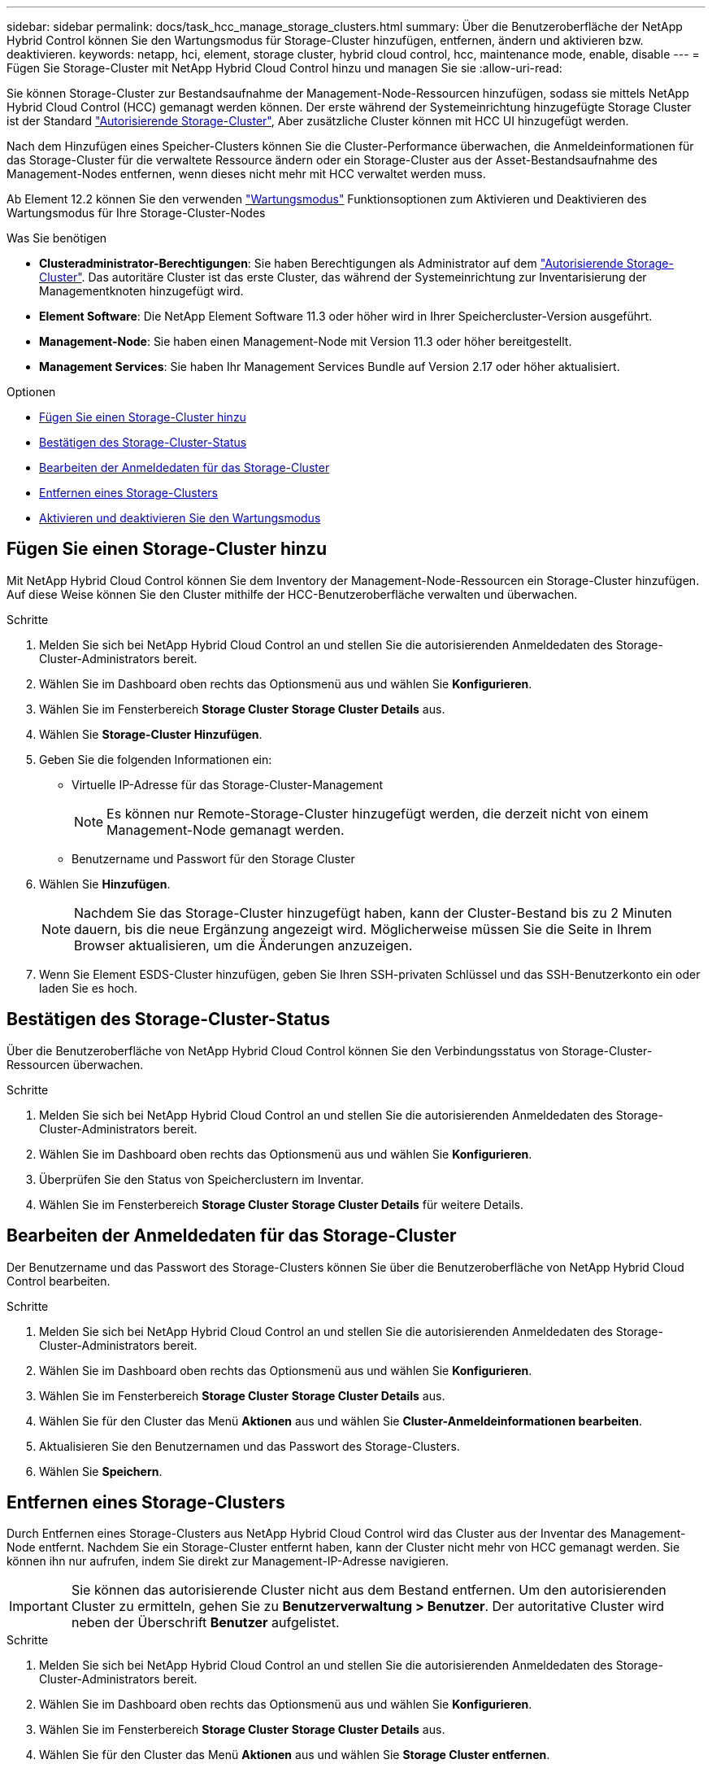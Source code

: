 ---
sidebar: sidebar 
permalink: docs/task_hcc_manage_storage_clusters.html 
summary: Über die Benutzeroberfläche der NetApp Hybrid Control können Sie den Wartungsmodus für Storage-Cluster hinzufügen, entfernen, ändern und aktivieren bzw. deaktivieren. 
keywords: netapp, hci, element, storage cluster, hybrid cloud control, hcc, maintenance mode, enable, disable 
---
= Fügen Sie Storage-Cluster mit NetApp Hybrid Cloud Control hinzu und managen Sie sie
:allow-uri-read: 


[role="lead"]
Sie können Storage-Cluster zur Bestandsaufnahme der Management-Node-Ressourcen hinzufügen, sodass sie mittels NetApp Hybrid Cloud Control (HCC) gemanagt werden können. Der erste während der Systemeinrichtung hinzugefügte Storage Cluster ist der Standard link:concept_hci_clusters.html#authoritative-storage-clusters["Autorisierende Storage-Cluster"], Aber zusätzliche Cluster können mit HCC UI hinzugefügt werden.

Nach dem Hinzufügen eines Speicher-Clusters können Sie die Cluster-Performance überwachen, die Anmeldeinformationen für das Storage-Cluster für die verwaltete Ressource ändern oder ein Storage-Cluster aus der Asset-Bestandsaufnahme des Management-Nodes entfernen, wenn dieses nicht mehr mit HCC verwaltet werden muss.

Ab Element 12.2 können Sie den verwenden link:concept_hci_storage_maintenance_mode.html["Wartungsmodus"] Funktionsoptionen zum Aktivieren und Deaktivieren des Wartungsmodus für Ihre Storage-Cluster-Nodes

.Was Sie benötigen
* *Clusteradministrator-Berechtigungen*: Sie haben Berechtigungen als Administrator auf dem link:concept_hci_clusters.html#authoritative-storage-clusters["Autorisierende Storage-Cluster"]. Das autoritäre Cluster ist das erste Cluster, das während der Systemeinrichtung zur Inventarisierung der Managementknoten hinzugefügt wird.
* *Element Software*: Die NetApp Element Software 11.3 oder höher wird in Ihrer Speichercluster-Version ausgeführt.
* *Management-Node*: Sie haben einen Management-Node mit Version 11.3 oder höher bereitgestellt.
* *Management Services*: Sie haben Ihr Management Services Bundle auf Version 2.17 oder höher aktualisiert.


.Optionen
* <<Fügen Sie einen Storage-Cluster hinzu>>
* <<Bestätigen des Storage-Cluster-Status>>
* <<Bearbeiten der Anmeldedaten für das Storage-Cluster>>
* <<Entfernen eines Storage-Clusters>>
* <<Aktivieren und deaktivieren Sie den Wartungsmodus>>




== Fügen Sie einen Storage-Cluster hinzu

Mit NetApp Hybrid Cloud Control können Sie dem Inventory der Management-Node-Ressourcen ein Storage-Cluster hinzufügen. Auf diese Weise können Sie den Cluster mithilfe der HCC-Benutzeroberfläche verwalten und überwachen.

.Schritte
. Melden Sie sich bei NetApp Hybrid Cloud Control an und stellen Sie die autorisierenden Anmeldedaten des Storage-Cluster-Administrators bereit.
. Wählen Sie im Dashboard oben rechts das Optionsmenü aus und wählen Sie *Konfigurieren*.
. Wählen Sie im Fensterbereich *Storage Cluster* *Storage Cluster Details* aus.
. Wählen Sie *Storage-Cluster Hinzufügen*.
. Geben Sie die folgenden Informationen ein:
+
** Virtuelle IP-Adresse für das Storage-Cluster-Management
+

NOTE: Es können nur Remote-Storage-Cluster hinzugefügt werden, die derzeit nicht von einem Management-Node gemanagt werden.

** Benutzername und Passwort für den Storage Cluster


. Wählen Sie *Hinzufügen*.
+

NOTE: Nachdem Sie das Storage-Cluster hinzugefügt haben, kann der Cluster-Bestand bis zu 2 Minuten dauern, bis die neue Ergänzung angezeigt wird. Möglicherweise müssen Sie die Seite in Ihrem Browser aktualisieren, um die Änderungen anzuzeigen.

. Wenn Sie Element ESDS-Cluster hinzufügen, geben Sie Ihren SSH-privaten Schlüssel und das SSH-Benutzerkonto ein oder laden Sie es hoch.




== Bestätigen des Storage-Cluster-Status

Über die Benutzeroberfläche von NetApp Hybrid Cloud Control können Sie den Verbindungsstatus von Storage-Cluster-Ressourcen überwachen.

.Schritte
. Melden Sie sich bei NetApp Hybrid Cloud Control an und stellen Sie die autorisierenden Anmeldedaten des Storage-Cluster-Administrators bereit.
. Wählen Sie im Dashboard oben rechts das Optionsmenü aus und wählen Sie *Konfigurieren*.
. Überprüfen Sie den Status von Speicherclustern im Inventar.
. Wählen Sie im Fensterbereich *Storage Cluster* *Storage Cluster Details* für weitere Details.




== Bearbeiten der Anmeldedaten für das Storage-Cluster

Der Benutzername und das Passwort des Storage-Clusters können Sie über die Benutzeroberfläche von NetApp Hybrid Cloud Control bearbeiten.

.Schritte
. Melden Sie sich bei NetApp Hybrid Cloud Control an und stellen Sie die autorisierenden Anmeldedaten des Storage-Cluster-Administrators bereit.
. Wählen Sie im Dashboard oben rechts das Optionsmenü aus und wählen Sie *Konfigurieren*.
. Wählen Sie im Fensterbereich *Storage Cluster* *Storage Cluster Details* aus.
. Wählen Sie für den Cluster das Menü *Aktionen* aus und wählen Sie *Cluster-Anmeldeinformationen bearbeiten*.
. Aktualisieren Sie den Benutzernamen und das Passwort des Storage-Clusters.
. Wählen Sie *Speichern*.




== Entfernen eines Storage-Clusters

Durch Entfernen eines Storage-Clusters aus NetApp Hybrid Cloud Control wird das Cluster aus der Inventar des Management-Node entfernt. Nachdem Sie ein Storage-Cluster entfernt haben, kann der Cluster nicht mehr von HCC gemanagt werden. Sie können ihn nur aufrufen, indem Sie direkt zur Management-IP-Adresse navigieren.


IMPORTANT: Sie können das autorisierende Cluster nicht aus dem Bestand entfernen. Um den autorisierenden Cluster zu ermitteln, gehen Sie zu *Benutzerverwaltung > Benutzer*. Der autoritative Cluster wird neben der Überschrift *Benutzer* aufgelistet.

.Schritte
. Melden Sie sich bei NetApp Hybrid Cloud Control an und stellen Sie die autorisierenden Anmeldedaten des Storage-Cluster-Administrators bereit.
. Wählen Sie im Dashboard oben rechts das Optionsmenü aus und wählen Sie *Konfigurieren*.
. Wählen Sie im Fensterbereich *Storage Cluster* *Storage Cluster Details* aus.
. Wählen Sie für den Cluster das Menü *Aktionen* aus und wählen Sie *Storage Cluster entfernen*.
+

CAUTION: Durch Klicken auf *Ja* wird der Cluster aus der Installation entfernt.

. Wählen Sie *Ja*.


[discrete]
== Aktivieren und deaktivieren Sie den Wartungsmodus

Das link:concept_hci_storage_maintenance_mode.html["Wartungsmodus"] Optionen bieten die Möglichkeit <<enable_main_mode,Aktivieren>> Und <<disable_main_mode,Deaktivieren>> Wartungsmodus für einen Storage-Cluster-Node.

.Was Sie benötigen
* *Element Software*: Die NetApp Element Software 12.2 oder höher wird in Ihrer Speichercluster-Version ausgeführt.
* *Management-Node*: Sie haben einen Management-Node mit Version 12.2 oder höher bereitgestellt.
* *Management Services*: Sie haben Ihr Management Services Bundle auf Version 2.19 oder höher aktualisiert.
* Sie haben Zugriff auf die Anmeldung auf Administratorebene.




=== [[enable_main_Mode]]Wartungsmodus aktivieren

Sie können das folgende Verfahren verwenden, um den Wartungsmodus für einen Storage-Cluster-Node zu aktivieren.


NOTE: Es kann sich nur ein Node gleichzeitig im Wartungsmodus befinden.

.Schritte
. Öffnen Sie die IP-Adresse des Management-Node in einem Webbrowser. Beispiel:
+
[listing]
----
https://<ManagementNodeIP>
----
. Melden Sie sich bei NetApp Hybrid Cloud Control an, indem Sie die Anmeldedaten des NetApp HCI-Storage-Cluster-Administrators bereitstellen.
+

NOTE: Die Funktionsoptionen für den Wartungsmodus sind auf der schreibgeschützten Ebene deaktiviert.

. Wählen Sie im blauen Feld links die NetApp HCI-Installation aus.
. Wählen Sie im linken Navigationsbereich *Knoten* aus.
. Um Informationen zum Speicherbestand anzuzeigen, wählen Sie *Speicherung*.
. Aktivieren des Wartungsmodus auf einem Storage-Node:
+
[NOTE]
====
Die Tabelle der Storage-Nodes wird automatisch alle zwei Minuten für Aktionen aktualisiert, die nicht von Benutzern initiiert wurden. Um sicherzustellen, dass Sie über den aktuellen Status verfügen, können Sie die Knoten-Tabelle aktualisieren, indem Sie das Aktualisierungssymbol oben rechts in der Knotentabelle verwenden.

image:hcc_enable_maintenance_mode.PNG["Aktivieren Sie den Wartungsmodus"]

====
+
.. Wählen Sie unter *Actions* die Option *Wartungsmodus aktivieren* aus.
+
Während *Wartungsmodus* aktiviert wird, sind Aktionen im Wartungsmodus für den ausgewählten Knoten und alle anderen Knoten im selben Cluster nicht verfügbar.

+
Nachdem *Aktivieren des Wartungsmodus* abgeschlossen ist, wird in der Spalte *Knotenstatus* ein Schraubenschlüsselsymbol und der Text „*Wartungsmodus*“ für den Knoten angezeigt, der sich im Wartungsmodus befindet.







=== [[disable_main_Mode]]Wartungsmodus deaktivieren

Nachdem ein Knoten erfolgreich in den Wartungsmodus versetzt wurde, steht für diesen Knoten die Aktion *Wartungsmodus deaktivieren* zur Verfügung. Aktionen auf den anderen Nodes sind erst verfügbar, wenn der Wartungsmodus auf dem Node, der gerade gewartet wird, erfolgreich deaktiviert wurde.

.Schritte
. Wählen Sie für den Knoten im Wartungsmodus unter *Aktionen* die Option *Wartungsmodus deaktivieren* aus.
+
Während *Wartungsmodus* deaktiviert wird, sind Aktionen im Wartungsmodus für den ausgewählten Knoten und alle anderen Knoten im selben Cluster nicht verfügbar.

+
Nachdem *Wartungsmodus deaktivieren* abgeschlossen ist, wird in der Spalte *Knotenstatus* *aktiv* angezeigt.

+

NOTE: Wenn sich ein Node im Wartungsmodus befindet, werden keine neuen Daten akzeptiert. Daher kann das Deaktivieren des Wartungsmodus länger dauern, da der Node die Daten wieder synchronisieren muss, bevor er den Wartungsmodus beenden kann. Je länger Sie im Wartungsmodus verbringen, desto länger kann es zum Deaktivieren des Wartungsmodus dauern.





=== Fehlerbehebung

Falls beim Aktivieren oder Deaktivieren des Wartungsmodus Fehler auftreten, wird oben in der Node-Tabelle ein Banner-Fehler angezeigt. Für weitere Informationen über den Fehler können Sie den auf dem Banner bereitgestellten Link *Details anzeigen* wählen, um zu zeigen, was die API zurückgibt.



== Weitere Informationen

link:task_mnode_manage_storage_cluster_assets.html["Erstellen und Managen von Storage-Cluster-Assets"]
